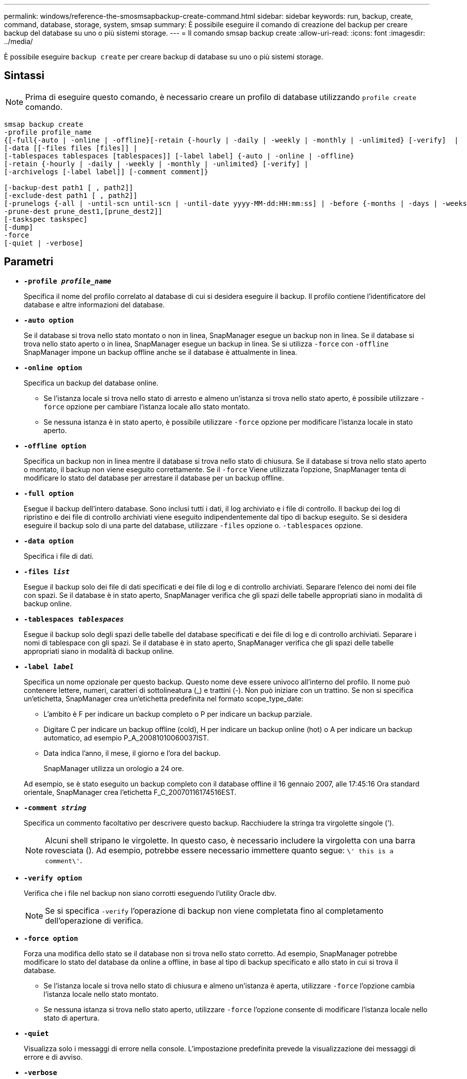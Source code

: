 ---
permalink: windows/reference-the-smosmsapbackup-create-command.html 
sidebar: sidebar 
keywords: run, backup, create, command, database, storage, system, smsap 
summary: È possibile eseguire il comando di creazione del backup per creare backup del database su uno o più sistemi storage. 
---
= Il comando smsap backup create
:allow-uri-read: 
:icons: font
:imagesdir: ../media/


[role="lead"]
È possibile eseguire `backup create` per creare backup di database su uno o più sistemi storage.



== Sintassi


NOTE: Prima di eseguire questo comando, è necessario creare un profilo di database utilizzando `profile create` comando.

[listing]
----

smsap backup create
-profile profile_name
{[-full{-auto | -online | -offline}[-retain {-hourly | -daily | -weekly | -monthly | -unlimited} [-verify]  |
[-data [[-files files [files]] |
[-tablespaces tablespaces [tablespaces]] [-label label] {-auto | -online | -offline}
[-retain {-hourly | -daily | -weekly | -monthly | -unlimited} [-verify] |
[-archivelogs [-label label]] [-comment comment]}

[-backup-dest path1 [ , path2]]
[-exclude-dest path1 [ , path2]]
[-prunelogs {-all | -until-scn until-scn | -until-date yyyy-MM-dd:HH:mm:ss] | -before {-months | -days | -weeks | -hours}}
-prune-dest prune_dest1,[prune_dest2]]
[-taskspec taskspec]
[-dump]
-force
[-quiet | -verbose]
----


== Parametri

* *`-profile _profile_name_`*
+
Specifica il nome del profilo correlato al database di cui si desidera eseguire il backup. Il profilo contiene l'identificatore del database e altre informazioni del database.

* *`-auto option`*
+
Se il database si trova nello stato montato o non in linea, SnapManager esegue un backup non in linea. Se il database si trova nello stato aperto o in linea, SnapManager esegue un backup in linea. Se si utilizza `-force` con `-offline` SnapManager impone un backup offline anche se il database è attualmente in linea.

* *`-online option`*
+
Specifica un backup del database online.

+
** Se l'istanza locale si trova nello stato di arresto e almeno un'istanza si trova nello stato aperto, è possibile utilizzare `-force` opzione per cambiare l'istanza locale allo stato montato.
** Se nessuna istanza è in stato aperto, è possibile utilizzare `-force` opzione per modificare l'istanza locale in stato aperto.


* *`-offline option`*
+
Specifica un backup non in linea mentre il database si trova nello stato di chiusura. Se il database si trova nello stato aperto o montato, il backup non viene eseguito correttamente. Se il `-force` Viene utilizzata l'opzione, SnapManager tenta di modificare lo stato del database per arrestare il database per un backup offline.

* *`-full option`*
+
Esegue il backup dell'intero database. Sono inclusi tutti i dati, il log archiviato e i file di controllo. Il backup dei log di ripristino e dei file di controllo archiviati viene eseguito indipendentemente dal tipo di backup eseguito. Se si desidera eseguire il backup solo di una parte del database, utilizzare `-files` opzione o. `-tablespaces` opzione.

* *`-data option`*
+
Specifica i file di dati.

* *`-files _list_`*
+
Esegue il backup solo dei file di dati specificati e dei file di log e di controllo archiviati. Separare l'elenco dei nomi dei file con spazi. Se il database è in stato aperto, SnapManager verifica che gli spazi delle tabelle appropriati siano in modalità di backup online.

* *`-tablespaces _tablespaces_`*
+
Esegue il backup solo degli spazi delle tabelle del database specificati e dei file di log e di controllo archiviati. Separare i nomi di tablespace con gli spazi. Se il database è in stato aperto, SnapManager verifica che gli spazi delle tabelle appropriati siano in modalità di backup online.

* *`-label _label_`*
+
Specifica un nome opzionale per questo backup. Questo nome deve essere univoco all'interno del profilo. Il nome può contenere lettere, numeri, caratteri di sottolineatura (_) e trattini (-). Non può iniziare con un trattino. Se non si specifica un'etichetta, SnapManager crea un'etichetta predefinita nel formato scope_type_date:

+
** L'ambito è F per indicare un backup completo o P per indicare un backup parziale.
** Digitare C per indicare un backup offline (cold), H per indicare un backup online (hot) o A per indicare un backup automatico, ad esempio P_A_20081010060037IST.
** Data indica l'anno, il mese, il giorno e l'ora del backup.
+
SnapManager utilizza un orologio a 24 ore.



+
Ad esempio, se è stato eseguito un backup completo con il database offline il 16 gennaio 2007, alle 17:45:16 Ora standard orientale, SnapManager crea l'etichetta F_C_20070116174516EST.

* *`-comment _string_`*
+
Specifica un commento facoltativo per descrivere questo backup. Racchiudere la stringa tra virgolette singole (').

+

NOTE: Alcuni shell stripano le virgolette. In questo caso, è necessario includere la virgoletta con una barra rovesciata (). Ad esempio, potrebbe essere necessario immettere quanto segue: `\' this is a comment\'`.

* *`-verify option`*
+
Verifica che i file nel backup non siano corrotti eseguendo l'utility Oracle dbv.

+

NOTE: Se si specifica `-verify` l'operazione di backup non viene completata fino al completamento dell'operazione di verifica.

* *`-force option`*
+
Forza una modifica dello stato se il database non si trova nello stato corretto. Ad esempio, SnapManager potrebbe modificare lo stato del database da online a offline, in base al tipo di backup specificato e allo stato in cui si trova il database.

+
** Se l'istanza locale si trova nello stato di chiusura e almeno un'istanza è aperta, utilizzare `-force` l'opzione cambia l'istanza locale nello stato montato.
** Se nessuna istanza si trova nello stato aperto, utilizzare `-force` l'opzione consente di modificare l'istanza locale nello stato di apertura.


* *`-quiet`*
+
Visualizza solo i messaggi di errore nella console. L'impostazione predefinita prevede la visualizzazione dei messaggi di errore e di avviso.

* *`-verbose`*
+
Visualizza messaggi di errore, di avviso e informativi nella console.

* *`-retain { -hourly | -daily | -weekly | -monthly | -unlimited}`*
+
Specifica se il backup deve essere conservato su base oraria, giornaliera, settimanale, mensile o illimitata. Se il `-retain` opzione non specificata, per impostazione predefinita la classe di conservazione è `-hourly` opzione. Per conservare i backup per sempre, utilizzare `-unlimited` opzione. Il `-unlimited` l'opzione rende il backup non idoneo per l'eliminazione in base al criterio di conservazione.

* *`-archivelogs option`*
+
Crea backup del registro di archiviazione.

* *`-backup-dest _path1_, [, [_path2_]]`*
+
Specifica le destinazioni del log di archiviazione di cui eseguire il backup per il log di archiviazione.

* *`-exclude-dest _path1_, [, [_path2_]]`*
+
Specifica le destinazioni del registro di archiviazione da escludere dal backup.

* *`-prunelogs {-all | -until-scnuntil-scn | -until-date _yyyy-MM-dd:HH:mm:ss_ | -before {-months | -days | -weeks | -hours}`*
+
Elimina i file di log dell'archivio dalle destinazioni del log dell'archivio in base alle opzioni fornite durante la creazione di un backup. Il `-all` l'opzione elimina tutti i file di log dell'archivio dalle destinazioni del log dell'archivio. Il `-until-scn` Elimina i file di log dell'archivio fino a quando non viene specificato un numero SCN (System Change Number). Il `-until-date` consente di eliminare i file di log dell'archivio fino al periodo di tempo specificato. Il `-before` consente di eliminare i file di log dell'archivio prima del periodo di tempo specificato (giorni, mesi, settimane, ore).

* *`-prune-dest _prune_dest1,prune_dest2_`*
+
Elimina i file di log dell'archivio dalle destinazioni del log dell'archivio durante la creazione del backup.

* *`-taskspec _taskspec_`*
+
Specifica il file XML della specifica dell'attività che può essere utilizzato per l'attività di pre-elaborazione o di post-elaborazione dell'operazione di backup. Il percorso completo del file XML deve essere fornito mentre si fornisce `-taskspec` opzione.

* *`-dump option`*
+
Raccoglie i file dump dopo un'operazione di backup del database riuscita o non riuscita.





== Esempio di comando

Il seguente comando crea un backup online completo, crea un backup sullo storage secondario e imposta il criterio di conservazione su giornaliero:

[listing]
----
smsap backup create -profile SALES1 -full -online
-label full_backup_sales_May -profile SALESDB -force -retain -daily
Operation Id [8abc01ec0e79356d010e793581f70001] succeeded.
----